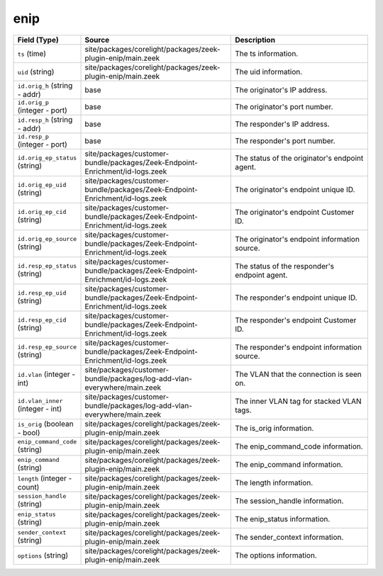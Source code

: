 .. _ref_logs_enip:

enip
----
.. list-table::
   :header-rows: 1
   :class: longtable
   :widths: 1 3 3

   * - Field (Type)
     - Source
     - Description

   * - ``ts`` (time)
     - site/packages/corelight/packages/zeek-plugin-enip/main.zeek
     - The ts information.

   * - ``uid`` (string)
     - site/packages/corelight/packages/zeek-plugin-enip/main.zeek
     - The uid information.

   * - ``id.orig_h`` (string - addr)
     - base
     - The originator's IP address.

   * - ``id.orig_p`` (integer - port)
     - base
     - The originator's port number.

   * - ``id.resp_h`` (string - addr)
     - base
     - The responder's IP address.

   * - ``id.resp_p`` (integer - port)
     - base
     - The responder's port number.

   * - ``id.orig_ep_status`` (string)
     - site/packages/customer-bundle/packages/Zeek-Endpoint-Enrichment/id-logs.zeek
     - The status of the originator's endpoint agent.

   * - ``id.orig_ep_uid`` (string)
     - site/packages/customer-bundle/packages/Zeek-Endpoint-Enrichment/id-logs.zeek
     - The originator's endpoint unique ID.

   * - ``id.orig_ep_cid`` (string)
     - site/packages/customer-bundle/packages/Zeek-Endpoint-Enrichment/id-logs.zeek
     - The originator's endpoint Customer ID.

   * - ``id.orig_ep_source`` (string)
     - site/packages/customer-bundle/packages/Zeek-Endpoint-Enrichment/id-logs.zeek
     - The originator's endpoint information source.

   * - ``id.resp_ep_status`` (string)
     - site/packages/customer-bundle/packages/Zeek-Endpoint-Enrichment/id-logs.zeek
     - The status of the responder's endpoint agent.

   * - ``id.resp_ep_uid`` (string)
     - site/packages/customer-bundle/packages/Zeek-Endpoint-Enrichment/id-logs.zeek
     - The responder's endpoint unique ID.

   * - ``id.resp_ep_cid`` (string)
     - site/packages/customer-bundle/packages/Zeek-Endpoint-Enrichment/id-logs.zeek
     - The responder's endpoint Customer ID.

   * - ``id.resp_ep_source`` (string)
     - site/packages/customer-bundle/packages/Zeek-Endpoint-Enrichment/id-logs.zeek
     - The responder's endpoint information source.

   * - ``id.vlan`` (integer - int)
     - site/packages/customer-bundle/packages/log-add-vlan-everywhere/main.zeek
     - The VLAN that the connection is seen on.

   * - ``id.vlan_inner`` (integer - int)
     - site/packages/customer-bundle/packages/log-add-vlan-everywhere/main.zeek
     - The inner VLAN tag for stacked VLAN tags.

   * - ``is_orig`` (boolean - bool)
     - site/packages/corelight/packages/zeek-plugin-enip/main.zeek
     - The is_orig information.

   * - ``enip_command_code`` (string)
     - site/packages/corelight/packages/zeek-plugin-enip/main.zeek
     - The enip_command_code information.

   * - ``enip_command`` (string)
     - site/packages/corelight/packages/zeek-plugin-enip/main.zeek
     - The enip_command information.

   * - ``length`` (integer - count)
     - site/packages/corelight/packages/zeek-plugin-enip/main.zeek
     - The length information.

   * - ``session_handle`` (string)
     - site/packages/corelight/packages/zeek-plugin-enip/main.zeek
     - The session_handle information.

   * - ``enip_status`` (string)
     - site/packages/corelight/packages/zeek-plugin-enip/main.zeek
     - The enip_status information.

   * - ``sender_context`` (string)
     - site/packages/corelight/packages/zeek-plugin-enip/main.zeek
     - The sender_context information.

   * - ``options`` (string)
     - site/packages/corelight/packages/zeek-plugin-enip/main.zeek
     - The options information.
